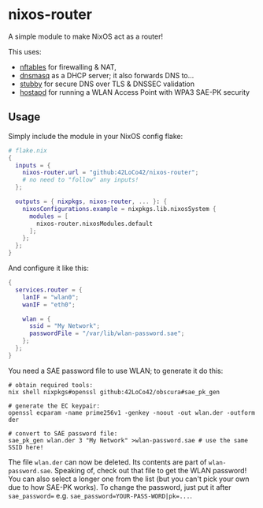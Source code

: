 * nixos-router
A simple module to make NixOS act as a router!

This uses:
- [[https://nftables.org/][nftables]] for firewalling & NAT,
- [[https://thekelleys.org.uk/dnsmasq/doc.html][dnsmasq]] as a DHCP server; it also forwards DNS to...
- [[https://dnsprivacy.org/dns_privacy_daemon_-_stubby/][stubby]] for secure DNS over TLS & DNSSEC validation
- [[https://w1.fi/hostapd/][hostapd]] for running a WLAN Access Point with WPA3 SAE-PK security

** Usage
Simply include the module in your NixOS config flake:
#+begin_src nix
  # flake.nix
  {
    inputs = {
      nixos-router.url = "github:42LoCo42/nixos-router";
      # no need to "follow" any inputs!
    };

    outputs = { nixpkgs, nixos-router, ... }: {
      nixosConfigurations.example = nixpkgs.lib.nixosSystem {
        modules = [
          nixos-router.nixosModules.default
        ];
      };
    };
  }
#+end_src

And configure it like this:
#+begin_src nix
  {
    services.router = {
      lanIF = "wlan0";
      wanIF = "eth0";

      wlan = {
        ssid = "My Network";
        passwordFile = "/var/lib/wlan-password.sae";
      };
    };
  }
#+end_src

You need a SAE password file to use WLAN; to generate it do this:
#+begin_src shell
  # obtain required tools:
  nix shell nixpkgs#openssl github:42LoCo42/obscura#sae_pk_gen

  # generate the EC keypair:
  openssl ecparam -name prime256v1 -genkey -noout -out wlan.der -outform der

  # convert to SAE password file:
  sae_pk_gen wlan.der 3 "My Network" >wlan-password.sae # use the same SSID here!
#+end_src

The file =wlan.der= can now be deleted. Its contents are part of =wlan-password.sae=.
Speaking of, check out that file to get the WLAN password!
You can also select a longer one from the list (but you can't pick your own due to how SAE-PK works).
To change the password, just put it after ~sae_password=~ e.g. ~sae_password=YOUR-PASS-WORD|pk=...~.
